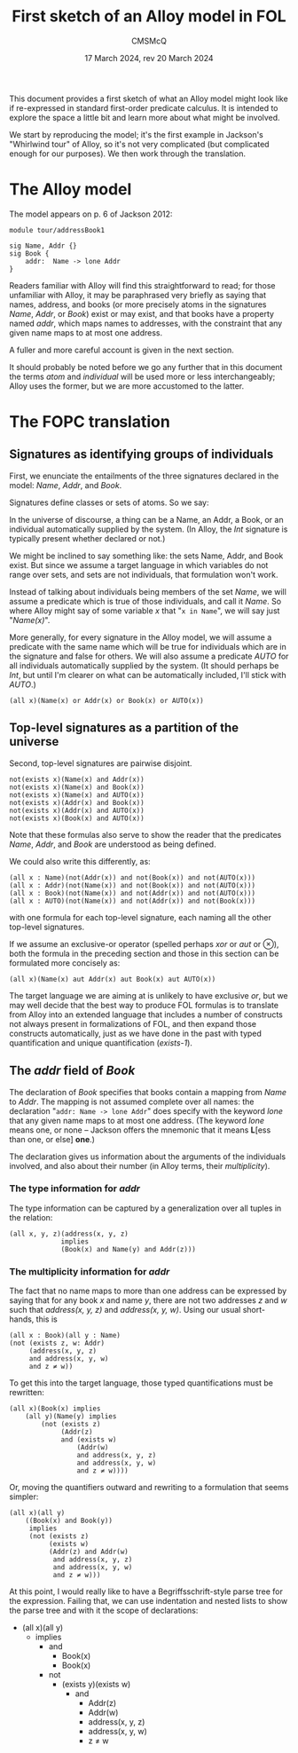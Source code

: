 #+title: First sketch of an Alloy model in FOL
#+author: CMSMcQ 
#+date: 17 March 2024, rev 20 March 2024

This document provides a first sketch of what an Alloy model might
look like if re-expressed in standard first-order predicate calculus.
It is intended to explore the space a little bit and learn more about
what might be involved.

We start by reproducing the model; it's the first example in Jackson's
"Whirlwind tour" of Alloy, so it's not very complicated (but
complicated enough for our purposes). We then work through the
translation. 

* The Alloy model

The model appears on p. 6 of Jackson 2012:
#+begin_src alloy
module tour/addressBook1

sig Name, Addr {}
sig Book {
    addr:  Name -> lone Addr
}  
#+end_src

Readers familiar with Alloy will find this straightforward to read;
for those unfamiliar with Alloy, it may be paraphrased very briefly as
saying that names, address, and books (or more precisely atoms in the
signatures /Name/, /Addr/, or /Book/) exist or may exist, and that
books have a property named /addr/, which maps names to addresses,
with the constraint that any given name maps to at most one address.

A fuller and more careful account is given in the next section.

It should probably be noted before we go any further that in this
document the terms /atom/ and /individual/ will be used more or less
interchangeably; Alloy uses the former, but we are more accustomed to
the latter.

* The FOPC translation

** Signatures as identifying groups of individuals

First, we enunciate the entailments of the three signatures declared
in the model: /Name/, /Addr/, and /Book/.

Signatures define classes or sets of atoms.  So we say:

In the universe of discourse, a thing can be a Name, an Addr, a Book,
or an individual automatically supplied by the system.  (In Alloy, the
/Int/ signature is typically present whether declared or not.)

We might be inclined to say something like: the sets Name, Addr, and
Book exist.  But since we assume a target language in which variables
do not range over sets, and sets are not individuals, that formulation
won't work.

Instead of talking about individuals being members of the set /Name/,
we will assume a predicate which is true of those individuals, and
call it /Name/.  So where Alloy might say of some variable /x/ that
"~x in Name~", we will say just "/Name(x)/".

More generally, for every signature in the Alloy model, we will assume
a predicate with the same name which will be true for individuals
which are in the signature and false for others.  We will also assume
a predicate /AUTO/ for all individuals automatically supplied by the
system. (It should perhaps be /Int/, but until I'm clearer on what can
be automatically included, I'll stick with /AUTO/.)

#+begin_src fopc :tangle yes
(all x)(Name(x) or Addr(x) or Book(x) or AUTO(x))
#+end_src

** Top-level signatures as a partition of the universe

Second, top-level signatures are pairwise disjoint.

#+begin_src fopc :tangle yes
not(exists x)(Name(x) and Addr(x))
not(exists x)(Name(x) and Book(x))
not(exists x)(Name(x) and AUTO(x))
not(exists x)(Addr(x) and Book(x))
not(exists x)(Addr(x) and AUTO(x))
not(exists x)(Book(x) and AUTO(x))
#+end_src

Note that these formulas also serve to show the reader that the
predicates /Name/, /Addr/, and /Book/ are understood as being defined.

We could also write this differently, as:

#+begin_src fopc :tangle no
(all x : Name)(not(Addr(x)) and not(Book(x)) and not(AUTO(x)))
(all x : Addr)(not(Name(x)) and not(Book(x)) and not(AUTO(x)))
(all x : Book)(not(Name(x)) and not(Addr(x)) and not(AUTO(x)))
(all x : AUTO)(not(Name(x)) and not(Addr(x)) and not(Book(x)))
#+end_src

with one formula for each top-level signature, each naming all the
other top-level signatures. 

If we assume an exclusive-or operator (spelled perhaps /xor/ or /aut/
or ⊗), both the formula in the preceding section and those in this
section can be formulated more concisely as:

#+begin_src fopc :tangle no
(all x)(Name(x) aut Addr(x) aut Book(x) aut AUTO(x))
#+end_src

The target language we are aiming at is unlikely to have exclusive
/or/, but we may well decide that the best way to produce FOL formulas
is to translate from Alloy into an extended language that includes a
number of constructs not always present in formalizations of FOL, and
then expand those constructs automatically, just as we have done in
the past with typed quantification and unique quantification
(/exists-1/).

** The /addr/ field of /Book/

The declaration of /Book/ specifies that books contain a mapping from
/Name/ to /Addr/.  The mapping is not assumed complete over all names:
the declaration "~addr: Name -> lone Addr~" does specify with the
keyword /lone/ that any given name maps to at most one address.  (The
keyword /lone/ means one, or none -- Jackson offers the mnemonic that
it means *L*[e‌ss than one, or else] *one*.)

The declaration gives us information about the arguments of
the individuals involved, and also about their number (in
Alloy terms, their /multiplicity/).

*** The type information for /addr/

The type information can be captured by a generalization over all
tuples in the relation:
#+begin_src fopc :tangle yes
(all x, y, z)(address(x, y, z) 
             implies
             (Book(x) and Name(y) and Addr(z)))
#+end_src

*** The multiplicity information for /addr/

The fact that no name maps to more than one address can be expressed
by saying that for any book /x/ and name /y/, there are not two
addresses /z/ and /w/ such that /address(x, y, z)/ and /address(x, y,
w)/.  Using our usual short-hands, this is

#+begin_src fopc :tangle no
(all x : Book)(all y : Name)
(not (exists z, w: Addr)
     (address(x, y, z)
     and address(x, y, w)
     and z ≠ w))
#+end_src

To get this into the target language, those typed quantifications must
be rewritten:

#+begin_src fopc :tangle no
(all x)(Book(x) implies
    (all y)(Name(y) implies
        (not (exists z)
             (Addr(z)
             and (exists w)
                 (Addr(w)
                 and address(x, y, z)
                 and address(x, y, w)
                 and z ≠ w))))
#+end_src

Or, moving the quantifiers outward and rewriting to a formulation that
seems simpler:

#+begin_src fopc :tangle yes
(all x)(all y)
    ((Book(x) and Book(y))
     implies
     (not (exists z)
          (exists w)
          (Addr(z) and Addr(w)
           and address(x, y, z)
           and address(x, y, w)
           and z ≠ w)))
#+end_src

At this point, I would really like to have a Begriffsschrift-style
parse tree for the expression. Failing that, we can use indentation
and nested lists to show the parse tree and with it the scope of
declarations:

- (all x)(all y)
  + implies
    - and
      + Book(x)
      + Book(x)
    - not
      + (exists y)(exists w)
        - and
          + Addr(z)
          + Addr(w)
          + address(x, y, z)
          + address(x, y, w)
          + z ≠ w


